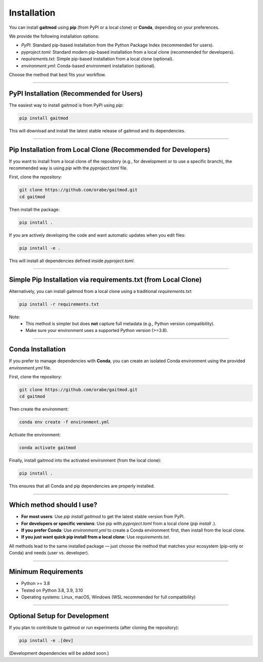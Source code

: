 Installation
============

You can install **gaitmod** using **pip** (from PyPI or a local clone) or **Conda**, depending on your preferences.

We provide the following installation options:

- `PyPI`: Standard pip-based installation from the Python Package Index (recommended for users).
- `pyproject.toml`: Standard modern pip-based installation from a local clone (recommended for developers).
- `requirements.txt`: Simple pip-based installation from a local clone (optional).
- `environment.yml`: Conda-based environment installation (optional).

Choose the method that best fits your workflow.

----

PyPI Installation (Recommended for Users)
-----------------------------------------

The easiest way to install gaitmod is from PyPI using `pip`:

.. code-block:: bash

    pip install gaitmod

This will download and install the latest stable release of gaitmod and its dependencies.

----

Pip Installation from Local Clone (Recommended for Developers)
--------------------------------------------------------------

If you want to install from a local clone of the repository (e.g., for development or to use a specific branch), the recommended way is using `pip` with the `pyproject.toml` file.

First, clone the repository:

.. code-block:: bash

    git clone https://github.com/orabe/gaitmod.git
    cd gaitmod

Then install the package:

.. code-block:: bash

    pip install .

If you are actively developing the code and want automatic updates when you edit files:

.. code-block:: bash

    pip install -e .

This will install all dependencies defined inside `pyproject.toml`.

----

Simple Pip Installation via requirements.txt (from Local Clone)
---------------------------------------------------------------

Alternatively, you can install gaitmod from a local clone using a traditional `requirements.txt`:

.. code-block:: bash

    pip install -r requirements.txt

Note:
    - This method is simpler but does **not** capture full metadata (e.g., Python version compatibility).
    - Make sure your environment uses a supported Python version (>=3.8).

----

Conda Installation
-------------------

If you prefer to manage dependencies with **Conda**, you can create an isolated Conda environment using the provided `environment.yml` file.

First, clone the repository:

.. code-block:: bash

    git clone https://github.com/orabe/gaitmod.git
    cd gaitmod

Then create the environment:

.. code-block:: bash

    conda env create -f environment.yml

Activate the environment:

.. code-block:: bash

    conda activate gaitmod

Finally, install gaitmod into the activated environment (from the local clone):

.. code-block:: bash

    pip install .

This ensures that all Conda and pip dependencies are properly installed.

----

Which method should I use?
---------------------------

- **For most users**: Use `pip install gaitmod` to get the latest stable version from PyPI.
- **For developers or specific versions**: Use pip with `pyproject.toml` from a local clone (`pip install .`).
- **If you prefer Conda**: Use `environment.yml` to create a Conda environment first, then install from the local clone.
- **If you just want quick pip install from a local clone**: Use `requirements.txt`.

All methods lead to the same installed package — just choose the method that matches your ecosystem (pip-only or Conda) and needs (user vs. developer).

----

Minimum Requirements
---------------------

- Python >= 3.8
- Tested on Python 3.8, 3.9, 3.10
- Operating systems: Linux, macOS, Windows (WSL recommended for full compatibility)

----

Optional Setup for Development
-------------------------------

If you plan to contribute to gaitmod or run experiments (after cloning the repository):

.. code-block:: bash

    pip install -e .[dev]

(Development dependencies will be added soon.)
